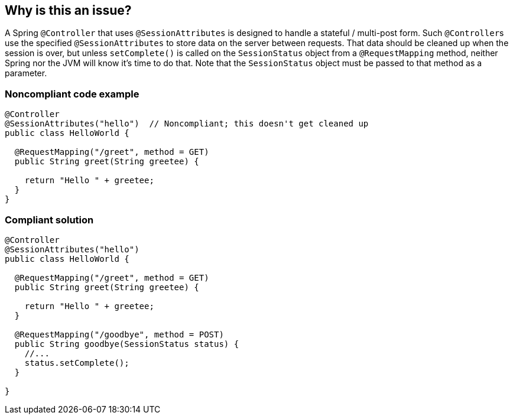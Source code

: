 == Why is this an issue?

A Spring ``++@Controller++`` that uses ``++@SessionAttributes++`` is designed to handle a stateful / multi-post form. Such ``++@Controller++``s use the specified ``++@SessionAttributes++`` to store data on the server between requests. That data should be cleaned up when the session is over, but unless ``++setComplete()++`` is called on the ``++SessionStatus++`` object from a ``++@RequestMapping++`` method, neither Spring nor the JVM will know it's time to do that. Note that the ``++SessionStatus++`` object must be passed to that method as a parameter.


=== Noncompliant code example

[source,java]
----
@Controller
@SessionAttributes("hello")  // Noncompliant; this doesn't get cleaned up
public class HelloWorld {

  @RequestMapping("/greet", method = GET)
  public String greet(String greetee) {

    return "Hello " + greetee;
  }
}
----


=== Compliant solution

[source,java]
----
@Controller
@SessionAttributes("hello")
public class HelloWorld {

  @RequestMapping("/greet", method = GET)
  public String greet(String greetee) {

    return "Hello " + greetee;
  }

  @RequestMapping("/goodbye", method = POST)
  public String goodbye(SessionStatus status) {
    //... 
    status.setComplete();    
  }

}
----



ifdef::env-github,rspecator-view[]

'''
== Implementation Specification
(visible only on this page)

=== Message

Add a call to "setComplete()" on the SessionStatus object in a "@RequestMapping" method.


=== Highlighting

``++@SessionAttributes++``


'''
== Comments And Links
(visible only on this page)

=== on 21 Jun 2018, 14:52:21 Andrei Epure wrote:
Note: The RuleAPI will correctly interpret the markdown, even if JIRA does not

=== on 26 Jun 2018, 10:49:54 Alban Auzeill wrote:
SessionStatus could be a parameter of, not only POST requests, but any kind of @RequestMapping  (like GET requests). Example:

https://www.logicbig.com/tutorials/spring-framework/spring-web-mvc/spring-model-attribute-with-session.html[spring-model-attribute-with-session] § Removing Model Attribute from the session

IMO the implementation of this rule should check for each class annotated by @Controller and @SessionAttributes, there's at least one call to "sessionStatus.setComplete()" in any method body of this class. Because if such call exist, there's other rules to ensure that the code is reachable, the method is used, ... So we don't need to focus on @RequestMapping, @PostMapping, GET, POST, ...

endif::env-github,rspecator-view[]
